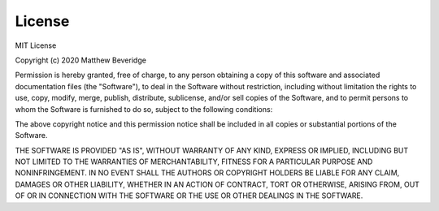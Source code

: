 License
=======

MIT License

Copyright (c) 2020 Matthew Beveridge

Permission is hereby granted, free of charge, to any person obtaining a 
copy of this software and associated documentation files (the 
"Software"), to deal in the Software without restriction, including 
without limitation the rights to use, copy, modify, merge, publish, 
distribute, sublicense, and/or sell copies of the Software, and to 
permit persons to whom the Software is furnished to do so, subject to 
the following conditions:

The above copyright notice and this permission notice shall be included 
in all copies or substantial portions of the Software.

THE SOFTWARE IS PROVIDED "AS IS", WITHOUT WARRANTY OF ANY KIND, EXPRESS 
OR IMPLIED, INCLUDING BUT NOT LIMITED TO THE WARRANTIES OF 
MERCHANTABILITY, FITNESS FOR A PARTICULAR PURPOSE AND NONINFRINGEMENT. 
IN NO EVENT SHALL THE AUTHORS OR COPYRIGHT HOLDERS BE LIABLE FOR ANY 
CLAIM, DAMAGES OR OTHER LIABILITY, WHETHER IN AN ACTION OF CONTRACT, 
TORT OR OTHERWISE, ARISING FROM, OUT OF OR IN CONNECTION WITH THE 
SOFTWARE OR THE USE OR OTHER DEALINGS IN THE SOFTWARE.

